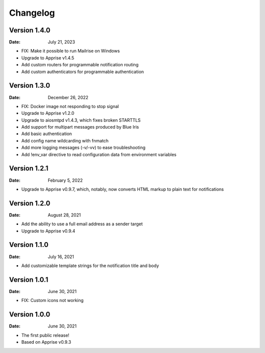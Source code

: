 =========
Changelog
=========

Version 1.4.0
=============

:Date: July 21, 2023

- FIX: Make it possible to run Mailrise on Windows
- Upgrade to Apprise v1.4.5
- Add custom routers for programmable notification routing
- Add custom authenticators for programmable authentication

Version 1.3.0
=============

:Date: December 26, 2022

- FIX: Docker image not responding to stop signal
- Upgrade to Apprise v1.2.0
- Upgrade to aiosmtpd v1.4.3, which fixes broken STARTTLS
- Add support for multipart messages produced by Blue Iris
- Add basic authentication
- Add config name wildcarding with fnmatch
- Add more logging messages (-v/-vv) to ease troubleshooting
- Add !env_var directive to read configuration data from environment variables

Version 1.2.1
=============

:Date: February 5, 2022

- Upgrade to Apprise v0.9.7, which, notably, now converts HTML markup to plain text for notifications

Version 1.2.0
=============

:Date: August 28, 2021

- Add the ability to use a full email address as a sender target
- Upgrade to Apprise v0.9.4

Version 1.1.0
=============

:Date: July 16, 2021

- Add customizable template strings for the notification title and body

Version 1.0.1
=============

:Date: June 30, 2021

- FIX: Custom icons not working

Version 1.0.0
=============

:Date: June 30, 2021

- The first public release!
- Based on Apprise v0.9.3
